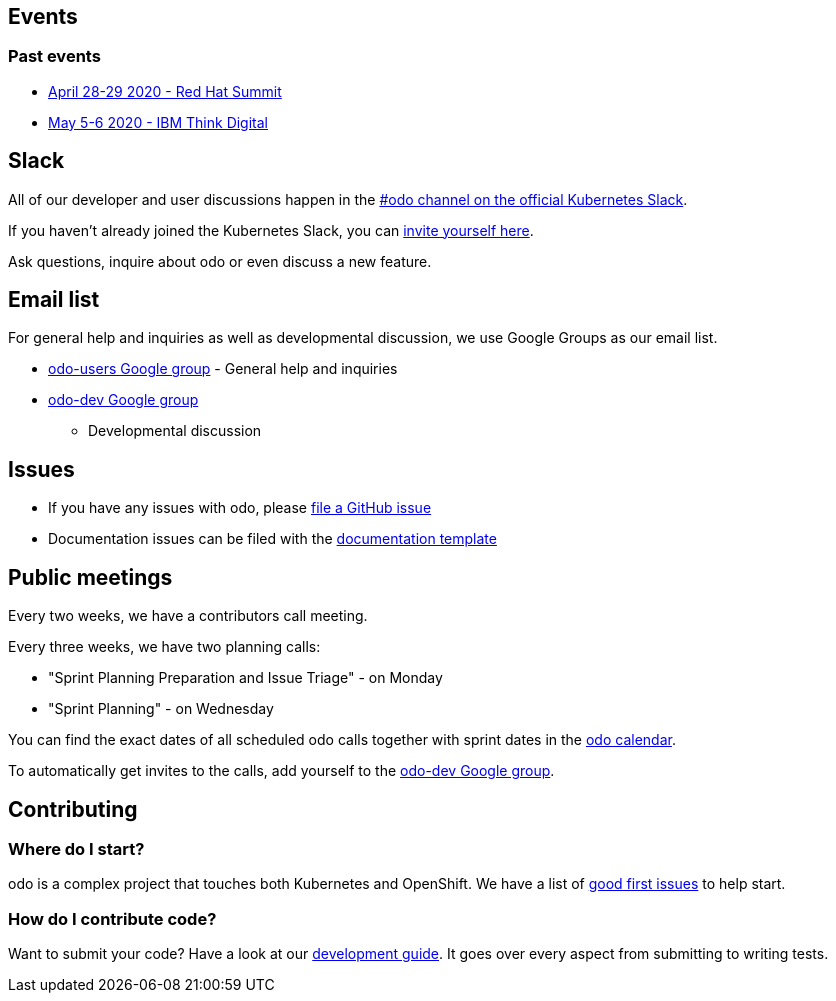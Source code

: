 == Events

=== Past events

* https://www.redhat.com/en/summit[April 28-29 2020 - Red Hat Summit]
* https://www.ibm.com/events/think/[May 5-6 2020 - IBM Think Digital]

== Slack

All of our developer and user discussions happen in the https://kubernetes.slack.com/archives/C01D6L2NUAG[#odo channel on the official Kubernetes Slack].

If you haven't already joined the Kubernetes Slack, you can https://slack.k8s.io/[invite yourself here].

Ask questions, inquire about odo or even discuss a new feature.

== Email list

For general help and inquiries as well as developmental discussion, we
use Google Groups as our email list.

* https://groups.google.com/forum/#!forum/odo-users[odo-users Google
group] - General help and inquiries
* https://groups.google.com/forum/#!forum/odo-dev[odo-dev Google group]
- Developmental discussion

== Issues

* If you have any issues with odo, please
https://github.com/openshift/odo/issues[file a GitHub issue]
* Documentation issues can be filed with the
https://github.com/openshift/odo/issues/new?template=Documentation.md[documentation
template]

== Public meetings

Every two weeks, we have a contributors call meeting.

Every three weeks, we have two planning calls:

* "Sprint Planning Preparation and Issue Triage" - on Monday
* "Sprint Planning" - on Wednesday

You can find the exact dates of all scheduled odo calls together with
sprint dates in the
https://calendar.google.com/calendar/embed?src=gi0s0v5ukfqkjpnn26p6va3jfc%40group.calendar.google.com[odo
calendar].

To automatically get invites to the calls, add yourself to the
https://groups.google.com/forum/#!forum/odo-dev[odo-dev Google group].

== Contributing

=== Where do I start?

odo is a complex project that touches both Kubernetes and OpenShift. We have a list of
https://github.com/openshift/odo/issues?q=is%3Aopen+is%3Aissue+label%3A%22good+first+issue%22[good
first issues] to help start.

=== How do I contribute code?

Want to submit your code? Have a look at our
https://github.com/openshift/odo/blob/master/docs/dev/development.adoc[development
guide]. It goes over every aspect from submitting to writing tests.
